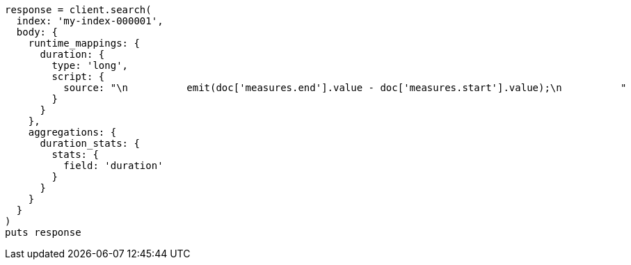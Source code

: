 [source, ruby]
----
response = client.search(
  index: 'my-index-000001',
  body: {
    runtime_mappings: {
      duration: {
        type: 'long',
        script: {
          source: "\n          emit(doc['measures.end'].value - doc['measures.start'].value);\n          "
        }
      }
    },
    aggregations: {
      duration_stats: {
        stats: {
          field: 'duration'
        }
      }
    }
  }
)
puts response
----

